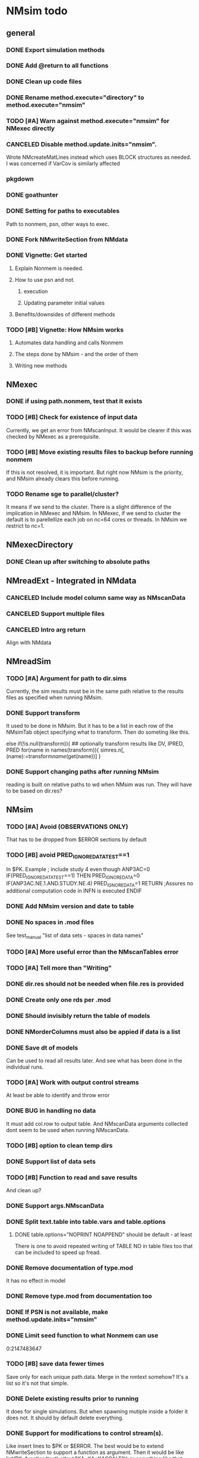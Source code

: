 * NMsim todo

** general

*** DONE Export simulation methods
*** DONE Add @return to all functions

*** DONE Clean up code files

*** DONE Rename method.execute="directory" to method.execute="nmsim"

*** TODO [#A] Warn against method.execute="nmsim" for NMexec directly

*** CANCELED Disable method.update.inits="nmsim". 
Wrote NMcreateMatLines instead which uses BLOCK structures as
needed. I was concerned if VarCov is similarly affected
*** pkgdown

*** DONE goathunter
*** DONE Setting for paths to executables
Path to nonmem, psn, other ways to exec.

*** DONE Fork NMwriteSection from NMdata

*** DONE Vignette: Get started

**** Explain Nonmem is needed.

**** How to use psn and not.

***** execution

***** Updating parameter initial values

**** Benefits/downsides of different methods

*** TODO [#B] Vignette: How NMsim works

**** Automates data handling and calls Nonmem

**** The steps done by NMsim - and the order of them

**** Writing new methods

** NMexec

*** DONE if using path.nonmem, test that it exists
*** TODO [#B] Check for existence of input data
Currently, we get an error from NMscanInput. It would be clearer if
this was checked by NMexec as a prerequisite.
*** TODO [#B] Move existing results files to backup before running nonmem
If this is not resolved, it is important. But right now NMsim is the
priority, and NMsim already clears this before running.
*** TODO Rename sge to parallel/cluster?
It means if we send to the cluster. There is a slight difference of
the implication in NMexec and NMsim. In NMexec, if we send to cluster
the default is to parellellize each job on nc=64 cores or threads. In
NMsim we restrict to nc=1.
** NMexecDirectory
*** DONE Clean up after switching to absolute paths
** NMreadExt - Integrated in NMdata
*** CANCELED Include model column same way as NMscanData
*** CANCELED Support multiple files
*** CANCELED Intro arg return
Align with NMdata
** NMreadSim
*** TODO [#A] Argument for path to dir.sims
Currently, the sim results must be in the same path relative to the
results files as specified when running NMsim.
*** DONE Support transform
It used to be done in NMsim. But it has to be a list in each row of
the NMsimTab object specifying what to transform. Then do someting
like this.

#+begin_src R
else if(!is.null(transform)){
## optionally transform results like DV, IPRED, PRED
for(name in names(transform)){
simres.n[,(name):=transform[[name]](get(name))]
}
#+end_source
*** DONE Support changing paths after running NMsim
reading is built on relative paths to wd when NMsim was run. They will
have to be based on dir.res?
** NMsim
*** TODO [#A] Avoid (OBSERVATIONS ONLY)
That has to be dropped from $ERROR sections by default
*** TODO [#B] avoid PRED_IGNORE_DATA_TEST==1
In $PK. Example
; include study 4 even though ANP3AC=0
IF(PRED_IGNORE_DATA_TEST==1) THEN
  PRED_IGNORE_DATA=0
  IF(ANP3AC.NE.1.AND.STUDY.NE.4) PRED_IGNORE_DATA=1
RETURN ;Assures no additional computation code in INFN is executed
ENDIF

*** DONE Add NMsim version and date to table
*** DONE No spaces in .mod files
See test_manual "list of data sets - spaces in data names"
*** TODO [#A] More useful error than the NMscanTables error
*** TODO [#A] Tell more than "Writing"
*** DONE dir.res should not be needed when file.res is provided
*** DONE Create only one rds per .mod
*** DONE Should invisibly return the table of models
*** DONE NMorderColumns must also be appied if data is a list
*** DONE Save dt of models
Can be used to read all results later. And see what has been done in
the individual runs.
*** TODO [#A] Work with output control streams
At least be able to identify and throw error
*** DONE BUG in handling no data
It must add col.row to output table. And NMscanData arguments
collected dont seem to be used when running NMscanData.
*** TODO [#B] option to clean temp dirs
*** DONE Support list of data sets
*** TODO [#B] Function to read and save results
And clean up?
*** DONE Support args.NMscanData 
*** DONE Split text.table into table.vars and table.options
**** DONE table.options="NOPRINT NOAPPEND" should be default - at least
There is one to avoid repeated writing of TABLE NO in table files too
that can be included to speed up fread.
*** DONE Remove documentation of type.mod
It has no effect in model
*** DONE Remove type.mod from documentation too
*** DONE If PSN is not available, make method.update.inits="nmsim"
*** DONE Limit seed function to what Nonmem can use
0:2147483647
*** TODO [#B] save data fewer times
Save only for each unique path.data. Merge in the nmtext somehow? It's
a list so it's not that simple.
*** DONE Delete existing results prior to running
It does for single simulations. But when spawning mutiple inside a
folder it does not. It should by default delete everything.
*** DONE Support for modifications to control stream(s).
Like insert lines to $PK or $ERROR. The best would be to extend
NMwriteSection to support a function as argument. Then it would be like
list(PK=function(text) c(text,"KA=KA*KASCALE"))
or something like that
*** DONE Check for existance of estimate files
NMsim will run even if only .mod exists. But it is natural to expect
the model estimate to be used. Hence, checks for existence of at least
.ext file should be done. Issue warning if something missing. 
**** DONE What if .phi or others needed?
**** TODO [#B] Check for existence of ext file before attempting parameter initial vals update
*** DONE Support method.sim="asis" for doing nothing to the control stream.
*** DONE Support additional args to methods
For now, ellipses used
*** DONE Support submitting jobs to queue system
*** DONE Go through selection of execution method
**** DONE all columns which names start by file.needed used
*** CANCELED Use dt list elements for multiple files.needed
*** TODO [#B] Use meaningful by in execute part
*** DONE Modularize simulation methods
**** DONE Handle seed and subproblems outside modules
**** DONE How to handle replace.sim?
Only be available for the default method. In fact, method.sim="asis"
may be what the user wants.
*** DONE Support simulation of new models from covariance step
method.sim="VarCov"
*** DONE path.mod should be file.mod
Or files?
To align with argument naming in NMdata

Decided to call it file.mod. file.mod indicates that an input control
stream is wanted. For NMscanData, files makes sense because it will
work on both input and output control streams.
*** DONE If path.nonmem is not supplied, use psn?
*** TODO [#B] Fix broken reuse.results
**** DONE First step is to just trust saved results and read them if reuse.results=TRUE.
If not, just return a vector of rds files.
*** DONE Reduce number of needed arguments
**** DONE seed
**** DONE suffix.sim
*** DONE Use NMdataConf for dir.psn and path.nonmem
*** DONE reuse.results should not depend on itself
*** DONE Create simulations dir if create.dir=TRUE
If not, throw error if dir.sim does not exist
*** DONE Support non-data.table workflows
**** DONE use NMdata's as.fun
*** DONE Rename type.input to type.mod
*** TODO [#B] Revise input data paths
Currently, NMsimData... goes together with NMsim....  It would be
better for svn if the first part of the filenames were aligned. Also,
do we need to archive input data as _input as well in this case?
**** DONE should _input.rds be read by NMsim?
Now it should use the archived input
*** DONE Test if control stream exists
The error used to come from NMextractDataFile which is not intuitive
to the user. Now a check is included in both NMexec and NMsim.
*** DONE support multiple models
*** DONE arg for transformation of sim results
*** DONE Arg to control whether simulation is run
sometimes one may want to do a different simulation than the
standard - say with PSN sse. In that case one still want the sim to be
configured but not run.
*** DONE Support abbreviations
$COV $COVARIANCE $EST $ESTIMATION $SIM $SIMULATION

Maybe this should be done in NMwriteSection/NMreadSection instead.
*** DONE Support using a ready-made sim model
No modifications needed to control stream except $INPUT and $TABLE
*** DONE Improve reuse.results
to method to compare all arguments to what's on file

The implementation compares all explicitly given arguments. E.g. if
a=1 by default and it was explicitly given in previous run but not in
the new one, it will be a difference.
*** DONE Support multiple $TABLE blocks

** VPC sims - no new method needed
*** DONE By default, reuse $INPUT and $DATA sections, with updated data path
Normally, one would simply reuse the estimation input data set for this
*** DONE NMsim needs to not handle $DATA section if data=NULL
**** NMscanData should ideally merge.by.row to allow for custom IGN/ACCEPT statements
But what if there is no row counter in input data? Read data, add a
row counter and otherwise resave data without any modifications. Add
row counter in $INPUT.

Or we read and write data applying filters? But that has limitations
to what filters are supported.
*** Use NMsim_default for VPC's
The vpc sim is about sim of the orig dataset with SUBPROBLEM
** NMsim_typical
*** TODO [#C] Use $ETAS rather than $OMEGA
Just repeat 0 for as many ETAS as used
$ETAS 0 0 0 
https://nmhelp.tingjieguo.com/$etasphis.htm
** NMsim_VarCov
*** DONE Issue with varCov for n=1 repetitions.
As if submodel structure does not support n=1. For now, just give an
error to avoid some weird message.
** NMcreateDoses
*** TODO No CMT by default?
Not all models use CMT so it shouldnt be required
*** TODO II/ADDL should only be applied to last event.
addl.lastonly argument?
*** TODO [#B] TIME must be full length
## NMcreateDoses(TIME=c(0,1,4),AMT=c(2,1,4,2))
## NMcreateDoses(TIME=c(0,1,4),AMT=c(2,1,4,2),CMT=1)

*** TODO No NA's should be allowed anywhere? Or?
*** TODO if a cov is found in multiple arguments, it must span same values

*** DONE Should CMT have a default? Or be required?
For now, required

*** TODO avoid hard coding variable names

*** TODO N is another arg
If ID not in covs, everything is replicated. It can be a data.table
too, meaning that we replicate within covariates. Maybe we have to be
able to use a known set of ID's and covs? Or use ID?
@param ID ID's to replicate for. Default is 1. Use NULL to omit.

** addEVID2
*** TODO Order the same way as NMdata::addTAPD?
currently, addEVID2 does not order rows after adding simulation records
** plain nonmem run
*** DONE Create dir, Copy files into it
Called NMexecDirectory
** DONE NMupdateInitsFix
New function that fixes THETA, OMEGA, SIGMA based on ext.
With this, there is no dependency on PSN 
** Residual variability with nonmem
IF (ICALL.EQ.4) THEN
DV=Y
ENDIF
** addResidVar
*** DONE Make sure data is not edited
*** DONE col.ipre and col.iprevar
*** TODO Support custom errors functions
